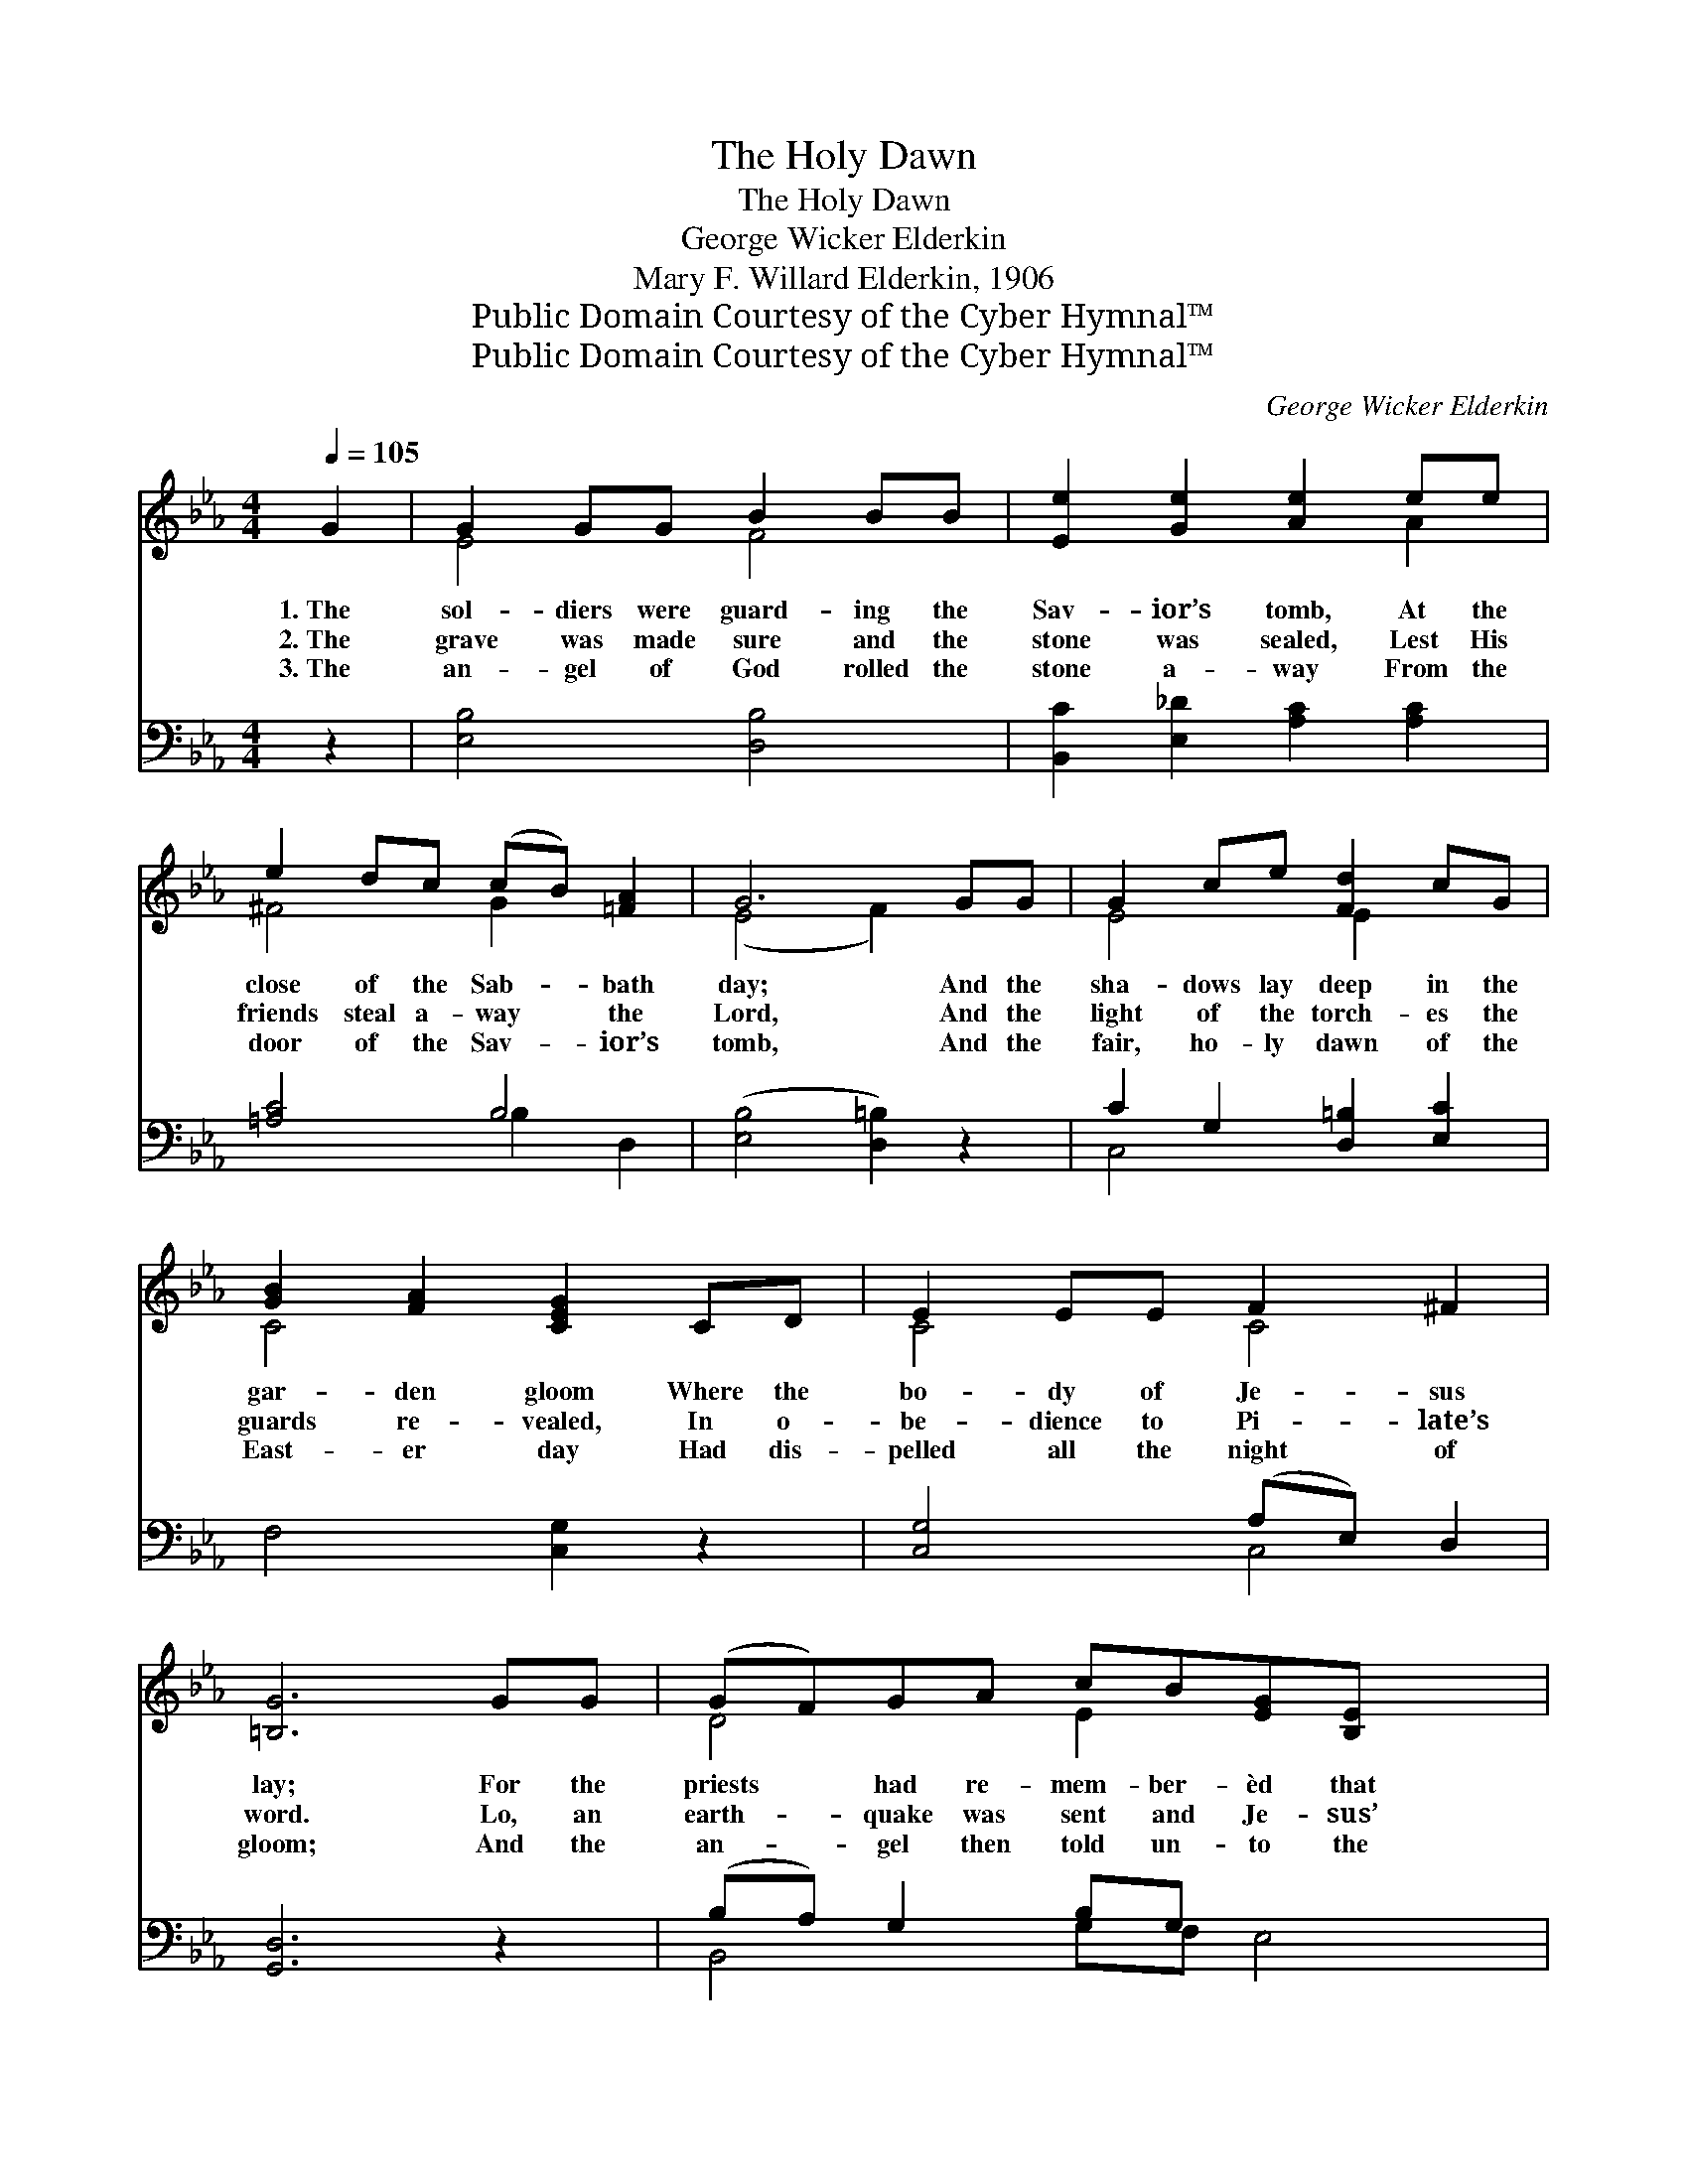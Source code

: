X:1
T:The Holy Dawn
T:The Holy Dawn
T:George Wicker Elderkin
T:Mary F. Willard Elderkin, 1906
T:Public Domain Courtesy of the Cyber Hymnal™
T:Public Domain Courtesy of the Cyber Hymnal™
C:George Wicker Elderkin
Z:Public Domain
Z:Courtesy of the Cyber Hymnal™
%%score ( 1 2 ) ( 3 4 )
L:1/8
Q:1/4=105
M:4/4
K:Eb
V:1 treble 
V:2 treble 
V:3 bass 
V:4 bass 
V:1
 G2 | G2 GG B2 BB | [Ee]2 [Ge]2 [Ae]2 ee | e2 dc (cB) [=FA]2 | G6 GG | G2 ce [Fd]2 cG | %6
w: 1.~The|sol- diers were guard- ing the|Sav- ior’s tomb, At the|close of the Sab- * bath|day; And the|sha- dows lay deep in the|
w: 2.~The|grave was made sure and the|stone was sealed, Lest His|friends steal a- way * the|Lord, And the|light of the torch- es the|
w: 3.~The|an- gel of God rolled the|stone a- way From the|door of the Sav- * ior’s|tomb, And the|fair, ho- ly dawn of the|
 [GB]2 [FA]2 [CEG]2 CD | E2 EE F2 ^F2 | [=B,G]6 GG | (GF)GA cB[EG][B,E] x2 | %10
w: gar- den gloom Where the|bo- dy of Je- sus|lay; For the|priests * had re- mem- ber- èd that|
w: guards re- vealed, In o-|be- dience to Pi- late’s|word. Lo, an|earth- * quake was sent and Je- sus’|
w: East- er day Had dis-|pelled all the night of|gloom; And the|an- * gel then told un- to the|
 [CE]2 [CF]2 [B,D]2 DD | (3DDD D>D d2 d>d | G6 [EG][EA] | [DG]2 [DF]2 [DB]2 [DF][DG] | %14
w: it was said, That the|Sav- ior should rise a- gain from the|tomb. And the|watch was kept while the|
w: tomb was rent And the|keep- ers did shake, to earth then they|reeled. And the|watch was kept while the|
w: wo- men there, Th- e|Mas- ter hath ris’n, O see where He|lay. Oh, the|ho- ly dawn of the|
 [DF]2 E2 [EB]2 [GB][Ge] | [Ad]2 [FA]2 [Ad]2 [DF][DG] | [DA]2 [FB]2 [EG]2 [EG][EG] | %17
w: Sav- ior slept, And His|loved ones wept, for He|was no more, And His|
w: Sav- ior slept, And His|loved ones wept, for He|was no more, And His|
w: East- er morn, How it|turns our night in- to|day so bright, How it|
 [DG]2 [DF]2 E2 [CE][CF] | [B,E]2 [B,D]2 !fermata![B,E]2 |] %19
w: loved ones wept, for He|was no more.|
w: loved ones wept, for He|was no more.|
w: turns our night in- to|day so bright.|
V:2
 x2 | E4 F4 | x6 A2 | ^F4 G2 x2 | (E4 F2) x2 | E4 E2 x2 | C4 x4 | C4 C4 | x8 | D4 E2 x4 | x8 | %11
 B,2 x4/3 ^F4 x2/3 | G6 x2 | x8 | x2 E2 x4 | x8 | x8 | x4 E2 x2 | x6 |] %19
V:3
 z2 | [E,B,]4 [D,B,]4 | [B,,C]2 [E,_D]2 [A,C]2 [A,C]2 | [=A,C]4 B,4 | ([E,B,]4 [D,=B,]2) z2 | %5
 C2 G,2 [D,=B,]2 [E,C]2 | F,4 [C,G,]2 z2 | [C,G,]4 (A,E,) D,2 | [G,,D,]6 z2 | (B,A,) G,2 B,G, x4 | %10
 [C,G,]2 [A,,A,]2 !fermata![B,,F,]2 z2 | [G,,G,]2 z2 C2 D>C | [G,,D,G,B,]6 [E,B,][E,C] | %13
 [B,,B,]2 [B,,B,]2 [B,,F,]2 [B,,B,][B,,B,] | [E,A,]2 [E,G,]2 [E,G,]2 [E,E][E,B,] | %15
 [F,B,]2 [D,B,]2 [F,B,]2 [B,,A,][B,,G,] | [B,,F,]2 [D,B,]2 [E,B,]2 [E,B,][E,B,] | %17
 [B,,B,]2 [B,,A,]2 [C,G,]2 [A,,A,][F,,A,] | [B,,G,]2 [B,,F,]2 !fermata![E,G,]2 |] %19
V:4
 x2 | x8 | x8 | x4 B,2 D,2 | x8 | C,4 x4 | x8 | x4 C,4 | x8 | B,,4 G,F, E,4 | x8 | x4 D,4 | x8 | %13
 x8 | x8 | x8 | x8 | x8 | x6 |] %19

